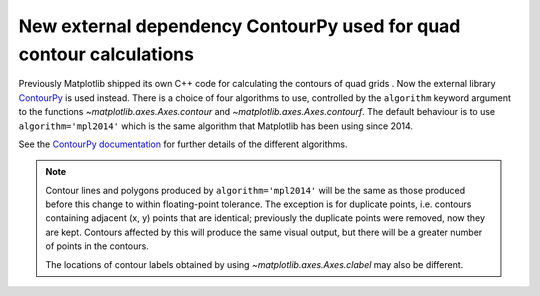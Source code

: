 New external dependency ContourPy used for quad contour calculations
--------------------------------------------------------------------

Previously Matplotlib shipped its own C++ code for calculating the contours of
quad grids . Now the external library
`ContourPy <https://github.com/contourpy/contourpy>`_ is used instead. There
is a choice of four algorithms to use, controlled by the ``algorithm`` keyword
argument to the functions `~matplotlib.axes.Axes.contour` and
`~matplotlib.axes.Axes.contourf`. The default behaviour is to use
``algorithm='mpl2014'`` which is the same algorithm that Matplotlib has been
using since 2014.

See the `ContourPy documentation <https://contourpy.readthedocs.io>`_ for
further details of the different algorithms.

.. note::

   Contour lines and polygons produced by ``algorithm='mpl2014'`` will be the
   same as those produced before this change to within floating-point
   tolerance. The exception is for duplicate points, i.e. contours containing
   adjacent (x, y) points that are identical; previously the duplicate points
   were removed, now they are kept. Contours affected by this will produce the
   same visual output, but there will be a greater number of points in the
   contours.

   The locations of contour labels obtained by using
   `~matplotlib.axes.Axes.clabel` may also be different.
